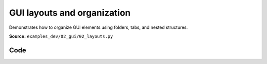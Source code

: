 GUI layouts and organization
============================

Demonstrates how to organize GUI elements using folders, tabs, and nested structures.

**Source:** ``examples_dev/02_gui/02_layouts.py``

.. figure:: ../_static/examples/02_gui_02_layouts.png
   :width: 100%
   :alt: GUI layouts and organization

Code
----

.. code-block:: python
   :linenos:

   """GUI layouts and organization
   
   Demonstrates how to organize GUI elements using folders, tabs, and nested structures.
   """
   
   import time
   
   import viser
   
   
   def main() -> None:
       server = viser.ViserServer()
   
       # Example 1: Organizing with folders
       with server.gui.add_folder("Camera Controls"):
           with server.gui.add_folder("Position"):
               server.gui.add_slider(
                   "X", min=-5.0, max=5.0, step=0.1, initial_value=0.0
               )
               server.gui.add_slider(
                   "Y", min=-5.0, max=5.0, step=0.1, initial_value=2.0
               )
               server.gui.add_slider(
                   "Z", min=-5.0, max=5.0, step=0.1, initial_value=3.0
               )
   
           with server.gui.add_folder("Rotation"):
               server.gui.add_slider(
                   "Pitch", min=-180, max=180, step=1, initial_value=0
               )
               server.gui.add_slider(
                   "Yaw", min=-180, max=180, step=1, initial_value=0
               )
               server.gui.add_slider(
                   "Roll", min=-180, max=180, step=1, initial_value=0
               )
   
       # Example 2: Scene objects organization
       with server.gui.add_folder("Scene Objects"):
           with server.gui.add_folder("Lighting"):
               server.gui.add_checkbox(
                   "Enable Lighting", initial_value=True
               )
               server.gui.add_slider(
                   "Intensity", min=0.0, max=2.0, step=0.1, initial_value=1.0
               )
               server.gui.add_rgb("Color", initial_value=(255, 255, 255))
   
           with server.gui.add_folder("Objects"):  # GUI objects folder
               show_axes = server.gui.add_checkbox(
                   "Show Coordinate Axes", initial_value=True
               )
               server.gui.add_checkbox("Show Grid", initial_value=False)
   
               with server.gui.add_folder("Sphere"):
                   sphere_radius = server.gui.add_slider(
                       "Radius", min=0.1, max=2.0, step=0.1, initial_value=0.5
                   )
                   sphere_color = server.gui.add_rgb("Color", initial_value=(255, 0, 0))
                   sphere_visible = server.gui.add_checkbox("Visible", initial_value=True)
   
       # Example 3: Settings and preferences
       with server.gui.add_folder("Settings"):
           with server.gui.add_folder("Display"):
               server.gui.add_rgb(
                   "Background", initial_value=(40, 40, 40)
               )
               server.gui.add_checkbox(
                   "Wireframe Mode", initial_value=False
               )
   
           with server.gui.add_folder("Performance"):
               server.gui.add_slider(
                   "FPS Limit", min=30, max=120, step=10, initial_value=60
               )
               server.gui.add_dropdown(
                   "Quality", options=["Low", "Medium", "High"], initial_value="Medium"
               )
   
       # Add some visual objects to demonstrate the controls
       server.scene.add_icosphere(
           name="demo_sphere",
           radius=sphere_radius.value,
           color=(sphere_color.value[0] / 255.0, sphere_color.value[1] / 255.0, sphere_color.value[2] / 255.0),
           position=(0.0, 0.0, 0.0),
           visible=sphere_visible.value,
       )
   
       if show_axes.value:
           server.scene.add_frame("axes", axes_length=1.0, axes_radius=0.02)
   
       print("This example shows GUI organization with folders.")
       print("The sphere demonstrates some interactive controls.")
   
       print("Explore the organized GUI controls!")
       print("Notice how folders help group related functionality.")
   
       while True:
           time.sleep(0.1)
   
   
   if __name__ == "__main__":
       main()
   
